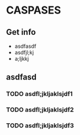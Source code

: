 * CASPASES
** Get info
   - asdfasdf
   - asdfjl;kj
   - a;ljkkj

** asdfasd
*** TODO asdfl;jkljaklsjdf1
*** TODO asdfl;jkljaklsjdf2  
*** TODO asdfl;jkljaklsjdf3
